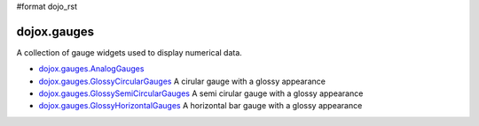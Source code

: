 #format dojo_rst

dojox.gauges
============

A collection of gauge widgets used to display numerical data. 

* `dojox.gauges.AnalogGauges <dojox/gauges/AnalogGauge>`_
  

* `dojox.gauges.GlossyCircularGauges <dojox/gauges/GlossyCircularGauge>`_
  A cirular gauge with a glossy appearance

* `dojox.gauges.GlossySemiCircularGauges <dojox/gauges/GlossySemiCircularGauge>`_
  A semi cirular gauge with a glossy appearance

* `dojox.gauges.GlossyHorizontalGauges <dojox/gauges/GlossyHorizontalGauge>`_
  A horizontal bar gauge with a glossy appearance
